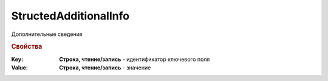 StructedAdditionalInfo
======================

Дополнительные сведения

.. deprecated:: 5.27.0
    Используйте :doc:`DynamicContent`


.. rubric:: Свойства

:Key:
    **Строка, чтение/запись** - идентификатор ключевого поля

:Value:
    **Строка, чтение/запись** - значение